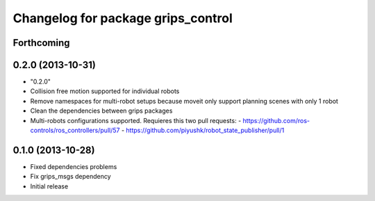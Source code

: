 ^^^^^^^^^^^^^^^^^^^^^^^^^^^^^^^^^^^
Changelog for package grips_control
^^^^^^^^^^^^^^^^^^^^^^^^^^^^^^^^^^^

Forthcoming
-----------

0.2.0 (2013-10-31)
------------------
* "0.2.0"
* Collision free motion supported for individual robots
* Remove namespaces for multi-robot setups because moveit only support planning scenes with only 1 robot
* Clean the dependencies between grips packages
* Multi-robots configurations supported. Requieres this two pull requests:
  - https://github.com/ros-controls/ros_controllers/pull/57
  - https://github.com/piyushk/robot_state_publisher/pull/1

0.1.0 (2013-10-28)
------------------
* Fixed dependencies problems
* Fix grips_msgs dependency
* Initial release
